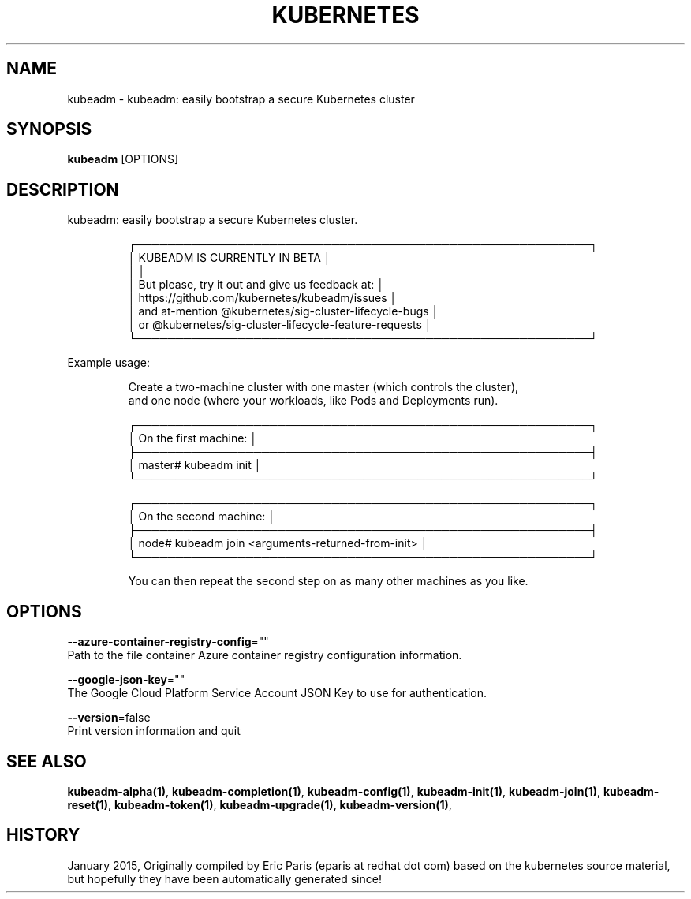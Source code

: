 .TH "KUBERNETES" "1" " kubernetes User Manuals" "Eric Paris" "Jan 2015"  ""


.SH NAME
.PP
kubeadm \- kubeadm: easily bootstrap a secure Kubernetes cluster


.SH SYNOPSIS
.PP
\fBkubeadm\fP [OPTIONS]


.SH DESCRIPTION
.PP
kubeadm: easily bootstrap a secure Kubernetes cluster.

.PP
.RS

.nf
┌──────────────────────────────────────────────────────────┐
│ KUBEADM IS CURRENTLY IN BETA                             │
│                                                          │
│ But please, try it out and give us feedback at:          │
│ https://github.com/kubernetes/kubeadm/issues             │
│ and at\-mention @kubernetes/sig\-cluster\-lifecycle\-bugs    │
│ or @kubernetes/sig\-cluster\-lifecycle\-feature\-requests    │
└──────────────────────────────────────────────────────────┘

.fi
.RE

.PP
Example usage:

.PP
.RS

.nf
Create a two\-machine cluster with one master (which controls the cluster),
and one node (where your workloads, like Pods and Deployments run).

┌──────────────────────────────────────────────────────────┐
│ On the first machine:                                    │
├──────────────────────────────────────────────────────────┤
│ master# kubeadm init                                     │
└──────────────────────────────────────────────────────────┘

┌──────────────────────────────────────────────────────────┐
│ On the second machine:                                   │
├──────────────────────────────────────────────────────────┤
│ node# kubeadm join <arguments\-returned\-from\-init>        │
└──────────────────────────────────────────────────────────┘

You can then repeat the second step on as many other machines as you like.

.fi
.RE


.SH OPTIONS
.PP
\fB\-\-azure\-container\-registry\-config\fP=""
    Path to the file container Azure container registry configuration information.

.PP
\fB\-\-google\-json\-key\fP=""
    The Google Cloud Platform Service Account JSON Key to use for authentication.

.PP
\fB\-\-version\fP=false
    Print version information and quit


.SH SEE ALSO
.PP
\fBkubeadm\-alpha(1)\fP, \fBkubeadm\-completion(1)\fP, \fBkubeadm\-config(1)\fP, \fBkubeadm\-init(1)\fP, \fBkubeadm\-join(1)\fP, \fBkubeadm\-reset(1)\fP, \fBkubeadm\-token(1)\fP, \fBkubeadm\-upgrade(1)\fP, \fBkubeadm\-version(1)\fP,


.SH HISTORY
.PP
January 2015, Originally compiled by Eric Paris (eparis at redhat dot com) based on the kubernetes source material, but hopefully they have been automatically generated since!
